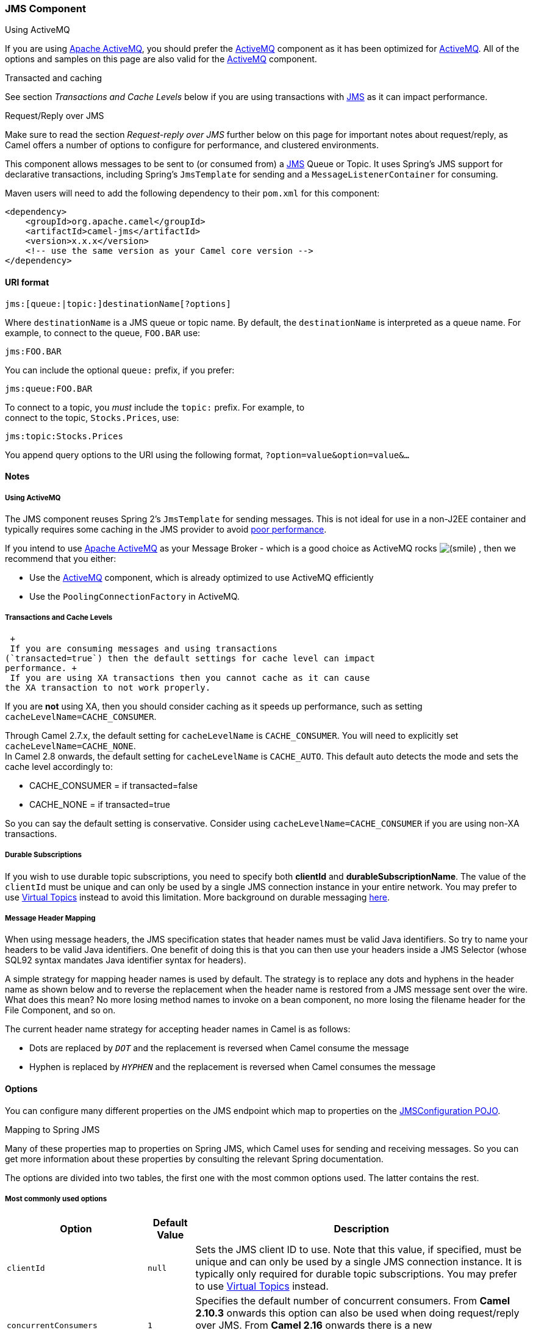 [[JMS-JMSComponent]]
JMS Component
~~~~~~~~~~~~~

Using ActiveMQ

If you are using http://activemq.apache.org/[Apache ActiveMQ], you
should prefer the link:activemq.html[ActiveMQ] component as it has been
optimized for link:activemq.html[ActiveMQ]. All of the options and
samples on this page are also valid for the link:activemq.html[ActiveMQ]
component.

Transacted and caching

See section _Transactions and Cache Levels_ below if you are using
transactions with link:jms.html[JMS] as it can impact performance.

Request/Reply over JMS

Make sure to read the section _Request-reply over JMS_ further below on
this page for important notes about request/reply, as Camel offers a
number of options to configure for performance, and clustered
environments.

This component allows messages to be sent to (or consumed from) a
http://java.sun.com/products/jms/[JMS] Queue or Topic. It uses Spring's
JMS support for declarative transactions, including Spring's
`JmsTemplate` for sending and a `MessageListenerContainer` for
consuming.

Maven users will need to add the following dependency to their `pom.xml`
for this component:

[source,xml]
------------------------------------------------------------
<dependency>
    <groupId>org.apache.camel</groupId>
    <artifactId>camel-jms</artifactId>
    <version>x.x.x</version>
    <!-- use the same version as your Camel core version -->
</dependency>
------------------------------------------------------------

[[JMS-URIformat]]
URI format
^^^^^^^^^^

--------------------------------------------
jms:[queue:|topic:]destinationName[?options]
--------------------------------------------

Where `destinationName` is a JMS queue or topic name. By default, the
`destinationName` is interpreted as a queue name. For example, to
connect to the queue, `FOO.BAR` use:

-----------
jms:FOO.BAR
-----------

You can include the optional `queue:` prefix, if you prefer:

-----------------
jms:queue:FOO.BAR
-----------------

To connect to a topic, you _must_ include the `topic:` prefix. For
example, to +
 connect to the topic, `Stocks.Prices`, use:

-----------------------
jms:topic:Stocks.Prices
-----------------------

You append query options to the URI using the following format,
`?option=value&option=value&...`

[[JMS-Notes]]
Notes
^^^^^

[[JMS-UsingActiveMQ]]
Using ActiveMQ
++++++++++++++

The JMS component reuses Spring 2's `JmsTemplate` for sending messages.
This is not ideal for use in a non-J2EE container and typically requires
some caching in the JMS provider to avoid
http://activemq.apache.org/jmstemplate-gotchas.html[poor performance].

If you intend to use http://activemq.apache.org/[Apache ActiveMQ] as
your Message Broker - which is a good choice as ActiveMQ rocks
image:https://cwiki.apache.org/confluence/s/en_GB/5982/f2b47fb3d636c8bc9fd0b11c0ec6d0ae18646be7.1/_/images/icons/emoticons/smile.png[(smile)]
, then we recommend that you either:

* Use the link:activemq.html[ActiveMQ] component, which is already
optimized to use ActiveMQ efficiently
* Use the `PoolingConnectionFactory` in ActiveMQ.

[[JMS-TransactionsandCacheLevels]]
Transactions and Cache Levels
+++++++++++++++++++++++++++++

 +
 If you are consuming messages and using transactions
(`transacted=true`) then the default settings for cache level can impact
performance. +
 If you are using XA transactions then you cannot cache as it can cause
the XA transaction to not work properly.

If you are *not* using XA, then you should consider caching as it speeds
up performance, such as setting `cacheLevelName=CACHE_CONSUMER`.

Through Camel 2.7.x, the default setting for `cacheLevelName` is
`CACHE_CONSUMER`. You will need to explicitly set
`cacheLevelName=CACHE_NONE`. +
 In Camel 2.8 onwards, the default setting for `cacheLevelName` is
`CACHE_AUTO`. This default auto detects the mode and sets the cache
level accordingly to:

* CACHE_CONSUMER = if transacted=false
* CACHE_NONE = if transacted=true

So you can say the default setting is conservative. Consider using
`cacheLevelName=CACHE_CONSUMER` if you are using non-XA transactions.

[[JMS-DurableSubscriptions]]
Durable Subscriptions
+++++++++++++++++++++

If you wish to use durable topic subscriptions, you need to specify both
*clientId* and **durableSubscriptionName**. The value of the `clientId`
must be unique and can only be used by a single JMS connection instance
in your entire network. You may prefer to use
http://activemq.apache.org/virtual-destinations.html[Virtual Topics]
instead to avoid this limitation. More background on durable messaging
http://activemq.apache.org/how-do-durable-queues-and-topics-work.html[here].

[[JMS-MessageHeaderMapping]]
Message Header Mapping
++++++++++++++++++++++

When using message headers, the JMS specification states that header
names must be valid Java identifiers. So try to name your headers to be
valid Java identifiers. One benefit of doing this is that you can then
use your headers inside a JMS Selector (whose SQL92 syntax mandates Java
identifier syntax for headers).

A simple strategy for mapping header names is used by default. The
strategy is to replace any dots and hyphens in the header name as shown
below and to reverse the replacement when the header name is restored
from a JMS message sent over the wire. What does this mean? No more
losing method names to invoke on a bean component, no more losing the
filename header for the File Component, and so on.

The current header name strategy for accepting header names in Camel is
as follows:

* Dots are replaced by `_DOT_` and the replacement is reversed when
Camel consume the message
* Hyphen is replaced by `_HYPHEN_` and the replacement is reversed when
Camel consumes the message

[[JMS-Options]]
Options
^^^^^^^

You can configure many different properties on the JMS endpoint which
map to properties on the
http://camel.apache.org/maven/current/camel-jms/apidocs/org/apache/camel/component/jms/JmsConfiguration.html[JMSConfiguration
POJO].

Mapping to Spring JMS

Many of these properties map to properties on Spring JMS, which Camel
uses for sending and receiving messages. So you can get more information
about these properties by consulting the relevant Spring documentation.

The options are divided into two tables, the first one with the most
common options used. The latter contains the rest.

[[JMS-Mostcommonlyusedoptions]]
Most commonly used options
++++++++++++++++++++++++++

[width="100%",cols="10%,10%,80%",options="header",]
|=======================================================================
|Option |Default Value |Description
|`clientId` |`null` |Sets the JMS client ID to use. Note that this
value, if specified, must be unique and can only be used by a single JMS
connection instance. It is typically only required for durable topic
subscriptions. You may prefer to use
http://activemq.apache.org/virtual-destinations.html[Virtual Topics]
instead.

|`concurrentConsumers` |`1` |Specifies the default number of concurrent
consumers. From *Camel 2.10.3* onwards this option can also be used when
doing request/reply over JMS. From *Camel 2.16* onwards there is a new
replyToConcurrentConsumers. See also the `maxMessagesPerTask` option to
control dynamic scaling up/down of threads.

|`replyToConcurrentConsumers` |1 |*Camel 2.16:* Specifies the default
number of concurrent consumers when doing request/reply over JMS.

|`disableReplyTo` |`false` |If `true`, a producer will behave like a
InOnly exchange with the exception that `JMSReplyTo` header is sent out
and not be suppressed like in the case of `InOnly`. Like `InOnly` the
producer will not wait for a reply. A consumer with this flag will
behave like `InOnly`. This feature can be used to bridge `InOut`
requests to another queue so that a route on the other queue will send
it´s response directly back to the original `JMSReplyTo`.

|`durableSubscriptionName` |`null` |The durable subscriber name for
specifying durable topic subscriptions. The `clientId` option *must* be
configured as well.

|`maxConcurrentConsumers` |`1` |Specifies the maximum number of
concurrent consumers. From *Camel 2.10.3* onwards this option can also
be used when doing request/reply over JMS. From **Camel 2.16** onwards
there is a new replyToMaxConcurrentConsumers. See also the
`maxMessagesPerTask` option to control dynamic scaling up/down of
threads. The `maxMessagesPerTask` option MUST be set to an integer
greater than 0 for threads to scale down. Otherwise, the number of
threads will stay at maxConcurrentConsumers until shutdown.

|`replyToMaxConcurrentConsumers` |1 |*Camel 2.16:* Specifies the maximum
number of concurrent consumers when doing request/reply over JMS. See
also the `maxMessagesPerTask` option to control dynamic scaling up/down
of threads.

|`maxMessagesPerTask` |`-1` |The number of messages per task. -1 is
unlimited. If you use a range for concurrent consumers (eg min < max),
then this option can be used to set a value to eg `100` to control how
fast the consumers will shrink when less work is required.

|`preserveMessageQos` |`false` |Set to `true`, if you want to send
message using the QoS settings specified on the message, instead of the
QoS settings on the JMS endpoint. The following three headers are
considered `JMSPriority`, `JMSDeliveryMode`, and `JMSExpiration`. You
can provide all or only some of them. If not provided, Camel will fall
back to use the values from the endpoint instead. So, when using this
option, the headers override the values from the endpoint. The
`explicitQosEnabled` option, by contrast, will only use options set on
the endpoint, and not values from the message header.

|`replyTo` |`null` |Provides an explicit ReplyTo destination, which
overrides any incoming value of `Message.getJMSReplyTo()`. If you do
link:request-reply.html[Request Reply] over JMS then *make sure* to read
the section _Request-reply over JMS_ further below for more details, and
the `replyToType` option as well.

|`replyToOverride` |`null` |*Camel 2.15:* Provides an explicit ReplyTo
destination in the JMS message, which overrides the setting of replyTo.
It is useful if you want to forward the message to a remote Queue and
receive the reply message from the ReplyTo destination.

|`replyToType` |`null` |*Camel 2.9:* Allows for explicitly specifying
which kind of strategy to use for replyTo queues when doing
request/reply over JMS. Possible values are: `Temporary`, `Shared`, or
`Exclusive`. By default Camel will use temporary queues. However if
`replyTo` has been configured, then `Shared` is used by default. This
option allows you to use exclusive queues instead of shared ones. See
further below for more details, and especially the notes about the
implications if running in a clustered environment, and the fact that
`Shared` reply queues has lower performance than its alternatives
`Temporary` and `Exclusive`.

|`requestTimeout` |`20000` |*Producer only:* The timeout for waiting for
a reply when using the InOut link:exchange-pattern.html[Exchange
Pattern] (in milliseconds). The default is 20 seconds. From *Camel
2.13/2.12.3* onwards you can include the header
`"CamelJmsRequestTimeout"` to override this endpoint configured timeout
value, and thus have per message individual timeout values. See below in
section _About time to live_ for more details. See also the
_requestTimeoutCheckerInterval_ option.

|`selector` |`null` |Sets the JMS Selector, which is an SQL 92 predicate
that is used to filter messages within the broker. You may have to
encode special characters such as = as %3D **Before Camel 2.3.0**, we
don't support this option in CamelConsumerTemplate

|`timeToLive` |`null` |When sending messages, specifies the time-to-live
of the message (in milliseconds). See below in section _About time to
live_ for more details.

|`transacted` |`false` |Specifies whether to use transacted mode for
sending/receiving messages using the InOnly
link:exchange-pattern.html[Exchange Pattern].

|`testConnectionOnStartup` |`false` |*Camel 2.1:* Specifies whether to
test the connection on startup. This ensures that when Camel starts that
all the JMS consumers have a valid connection to the JMS broker. If a
connection cannot be granted then Camel throws an exception on startup.
This ensures that Camel is not started with failed connections. From
*Camel 2.8* onwards also the JMS producers is tested as well.
|=======================================================================

[[JMS-Alltheotheroptions]]
All the other options
+++++++++++++++++++++

 

[width="100%",cols="10%,10%,80%",options="header",]
|=======================================================================
|Option |Default Value |Description
|`acceptMessagesWhileStopping` |`false` |Specifies whether the consumer
accept messages while it is stopping. You may consider enabling this
option, if you start and stop link:jms.html[JMS] routes at runtime,
while there are still messages enqued on the queue. If this option is
`false`, and you stop the link:jms.html[JMS] route, then messages may be
rejected, and the JMS broker would have to attempt redeliveries, which
yet again may be rejected, and eventually the message may be moved at a
dead letter queue on the JMS broker. To avoid this its recommended to
enable this option.

|`acknowledgementModeName` |`AUTO_ACKNOWLEDGE` |The JMS acknowledgement
name, which is one of: `SESSION_TRANSACTED`, `CLIENT_ACKNOWLEDGE`,
`AUTO_ACKNOWLEDGE`, `DUPS_OK_ACKNOWLEDGE`

|`acknowledgementMode` |`-1` |The JMS acknowledgement mode defined as an
Integer. Allows you to set vendor-specific extensions to the
acknowledgment mode. For the regular modes, it is preferable to use the
`acknowledgementModeName` instead.

|`allowNullBody` |`true` |*Camel 2.9.3/2.10.1:* Whether to allow sending
messages with no body. If this option is `false` and the message body is
null, then an `JMSException` is thrown.

|`alwaysCopyMessage` |`false` |If `true`, Camel will always make a JMS
message copy of the message when it is passed to the producer for
sending. Copying the message is needed in some situations, such as when
a `replyToDestinationSelectorName` is set (incidentally, Camel will set
the `alwaysCopyMessage` option to `true`, if a
`replyToDestinationSelectorName` is set)

|`asyncConsumer` |`false` |*Camel 2.9:* Whether the `JmsConsumer`
processes the link:exchange.html[Exchange]
link:asynchronous-routing-engine.html[asynchronously]. If enabled then
the `JmsConsumer` may pickup the next message from the JMS queue, while
the previous message is being processed asynchronously (by the
link:asynchronous-routing-engine.html[Asynchronous Routing Engine]).
This means that messages may be processed not 100% strictly in order. If
disabled (as default) then the link:exchange.html[Exchange] is fully
processed before the `JmsConsumer` will pickup the next message from the
JMS queue. Note if `transacted` has been enabled, then
`asyncConsumer=true` does not run asynchronously, as transactions must
be executed synchronously (Camel 3.0 may support async transactions).

|`asyncStartListener` |`false` |*Camel 2.10:* Whether to startup the
`JmsConsumer` message listener asynchronously, when starting a route.
For example if a `JmsConsumer` cannot get a connection to a remote JMS
broker, then it may block while retrying and/or failover. This will
cause Camel to block while starting routes. By setting this option to
`true`, you will let routes startup, while the `JmsConsumer` connects to
the JMS broker using a dedicated thread in asynchronous mode. If this
option is used, then beware that if the connection could not be
established, then an exception is logged at `WARN` level, and the
consumer will not be able to receive messages; You can then restart the
route to retry.

|`asyncStopListener` |`false` |*Camel 2.10:* Whether to stop the
`JmsConsumer` message listener asynchronously, when stopping a route.

|`autoStartup` |`true` |Specifies whether the consumer container should
auto-startup.

|`cacheLevelName` |CACHE_AUTO (Camel >= 2.8.0) +
 CACHE_CONSUMER (Camel <= 2.7.1) |Sets the cache level by name for the
underlying JMS resources. Possible values are: `CACHE_AUTO`,
`CACHE_CONNECTION`, `CACHE_CONSUMER`, `CACHE_NONE`, and `CACHE_SESSION`.
The default setting for *Camel 2.8* and newer is `CACHE_AUTO`. For
*Camel 2.7.1* and older the default is `CACHE_CONSUMER`. See the
http://static.springframework.org/spring/docs/2.5.x/api/org/springframework/jms/listener/DefaultMessageListenerContainer.html[Spring
documentation] and link:jms.html[Transactions Cache Levels] for more
information.

|`cacheLevel` |  |Sets the cache level by ID for the underlying JMS
resources. See `cacheLevelName` option for more details.

|`consumerType` |`Default` |The consumer type to use, which can be one
of: `Simple`, `Default`, or `Custom`. The consumer type determines which
Spring JMS listener to use. `Default` will use
`org.springframework.jms.listener.DefaultMessageListenerContainer`,
`Simple` will use
`org.springframework.jms.listener.SimpleMessageListenerContainer`. When
`Custom` is specified, the `MessageListenerContainerFactory` defined by
the `messageListenerContainerFactoryRef` option will determine what
`org.springframework.jms.listener.AbstractMessageListenerContainer` to
use (**new option in Camel 2.10.2 onwards**). This option was temporary
removed in Camel 2.7 and 2.8. But has been added back from Camel 2.9
onwards.

|`connectionFactory` |`null` |The default JMS connection factory to use
for the `listenerConnectionFactory` and `templateConnectionFactory`, if
neither is specified.

|`defaultTaskExecutorType` |(see description) |*Camel 2.10.4:* Specifies
what default TaskExecutor type to use in the
DefaultMessageListenerContainer, for both consumer endpoints and the
ReplyTo consumer of producer endpoints. Possible values: `SimpleAsync`
(uses Spring's
http://static.springsource.org/spring/docs/current/javadoc-api/org/springframework/core/task/SimpleAsyncTaskExecutor.html[SimpleAsyncTaskExecutor])
or `ThreadPool` (uses Spring's
http://static.springsource.org/spring/docs/current/javadoc-api/org/springframework/scheduling/concurrent/ThreadPoolTaskExecutor.html[ThreadPoolTaskExecutor]
with optimal values - cached threadpool-like). If not set, it defaults
to the previous behaviour, which uses a cached thread pool for consumer
endpoints and SimpleAsync for reply consumers. The use of `ThreadPool`
is recommended to reduce "thread trash" in elastic configurations with
dynamically increasing and decreasing concurrent consumers.

|`deliveryMode` |null |*Camel 2.12.2/2.13:* Specifies the delivery mode
to be used. Possibles values are those defined by
`javax.jms.DeliveryMode`.

|`deliveryPersistent` |`true` |Specifies whether persistent delivery is
used by default.

|`destination` |`null` |Specifies the JMS Destination object to use on
this endpoint.

|`destinationName` |`null` |Specifies the JMS destination name to use on
this endpoint.

|`destinationResolver` |`null` |A pluggable
`org.springframework.jms.support.destination.DestinationResolver` that
allows you to use your own resolver (for example, to lookup the real
destination in a JNDI registry).

|`disableTimeToLive` |`false` |*Camel 2.8:* Use this option to force
disabling time to live. For example when you do request/reply over JMS,
then Camel will by default use the `requestTimeout` value as time to
live on the message being sent. The problem is that the sender and
receiver systems have to have their clocks synchronized, so they are in
sync. This is not always so easy to archive. So you can use
`disableTimeToLive=true` to *not* set a time to live value on the sent
message. Then the message will not expire on the receiver system. See
below in section _About time to live_ for more details.

|`eagerLoadingOfProperties` |`false` |Enables eager loading of JMS
properties as soon as a message is received, which is generally
inefficient, because the JMS properties might not be required. But this
feature can sometimes catch early any issues with the underlying JMS
provider and the use of JMS properties. This feature can also be used
for testing purposes, to ensure JMS properties can be understood and
handled correctly.

|`exceptionListener` |`null` |Specifies the JMS Exception Listener that
is to be notified of any underlying JMS exceptions.

|`errorHandler` |`null` |*Camel 2.8.2, 2.9:* Specifies a
`org.springframework.util.ErrorHandler` to be invoked in case of any
uncaught exceptions thrown while processing a `Message`. By default
these exceptions will be logged at the WARN level, if no `errorHandler`
has been configured. From *Camel 2.9.1:* onwards you can configure
logging level and whether stack traces should be logged using the below
two options. This makes it much easier to configure, than having to code
a custom `errorHandler`.

|`errorHandlerLoggingLevel` |`WARN` |*Camel 2.9.1:* Allows to configure
the default `errorHandler` logging level for logging uncaught
exceptions.

|`errorHandlerLogStackTrace` |`true` |*Camel 2.9.1:* Allows to control
whether stacktraces should be logged or not, by the default
`errorHandler`.

|`explicitQosEnabled` |`false` |Set if the `deliveryMode`, `priority` or
`timeToLive` qualities of service should be used when sending messages.
This option is based on Spring's `JmsTemplate`. The `deliveryMode`,
`priority` and `timeToLive` options are applied to the current endpoint.
This contrasts with the `preserveMessageQos` option, which operates at
message granularity, reading QoS properties exclusively from the Camel
In message headers.

|`exposeListenerSession` |`true` |Specifies whether the listener session
should be exposed when consuming messages.

|`forceSendOriginalMessage` |`false` |*Camel 2.7:* When using
`mapJmsMessage=false` Camel will create a new JMS message to send to a
new JMS destination if you touch the headers (get or set) during the
route. Set this option to `true` to force Camel to send the original JMS
message that was received.

|`idleTaskExecutionLimit` |`1` |Specifies the limit for idle executions
of a receive task, not having received any message within its execution.
If this limit is reached, the task will shut down and leave receiving to
other executing tasks (in the case of dynamic scheduling; see the
`maxConcurrentConsumers` setting). There is additional doc available
from
http://static.springsource.org/spring/docs/3.0.5.RELEASE/api/org/springframework/jms/listener/DefaultMessageListenerContainer.html#setIdleTaskExecutionLimit(int)[Spring].

|`idleConsumerLimit` |`1` |*Camel 2.8.2, 2.9:* Specify the limit for the
number of consumers that are allowed to be idle at any given time.

|`includeSentJMSMessageID` |`false` |*Camel 2.10.3:* Only applicable
when sending to JMS destination using InOnly (eg fire and forget).
Enabling this option will enrich the Camel link:exchange.html[Exchange]
with the actual JMSMessageID that was used by the JMS client when the
message was sent to the JMS destination.

|`includeAllJMSXProperties` |`false` |*Camel 2.11.2/2.12:* Whether to
include all JMSXxxx properties when mapping from JMS to Camel Message.
Setting this to `true` will include properties such as `JMSXAppID`, and
`JMSXUserID` etc. *Note:* If you are using a custom
`headerFilterStrategy` then this option does not apply.

|`jmsMessageType` |`null` |Allows you to force the use of a specific
`javax.jms.Message` implementation for sending JMS messages. Possible
values are: `Bytes`, `Map`, `Object`, `Stream`, `Text`. By default,
Camel would determine which JMS message type to use from the In body
type. This option allows you to specify it.

|`jmsKeyFormatStrategy` |`default` |Pluggable strategy for encoding and
decoding JMS keys so they can be compliant with the JMS specification.
Camel provides two implementations out of the box: `default` and
`passthrough`. The `default` strategy will safely marshal dots and
hyphens (`.` and `-`). The `passthrough` strategy leaves the key as is.
Can be used for JMS brokers which do not care whether JMS header keys
contain illegal characters. You can provide your own implementation of
the `org.apache.camel.component.jms.JmsKeyFormatStrategy` and refer to
it using the `#` notation.

|`jmsOperations` |`null` |Allows you to use your own implementation of
the `org.springframework.jms.core.JmsOperations` interface. Camel uses
`JmsTemplate` as default. Can be used for testing purpose, but not used
much as stated in the spring API docs.

|`lazyCreateTransactionManager` |`true` |If `true`, Camel will create a
`JmsTransactionManager`, if there is no `transactionManager` injected
when option `transacted=true`.

|`listenerConnectionFactory` |`null` |The JMS connection factory used
for consuming messages.

|`mapJmsMessage` |`true` |Specifies whether Camel should auto map the
received JMS message to an appropiate payload type, such as
`javax.jms.TextMessage` to a `String` etc. See section about how mapping
works below for more details.

|`maximumBrowseSize` |`-1` |Limits the number of messages fetched at
most, when browsing endpoints using link:browse.html[Browse] or JMX API.

|`messageConverter` |`null` |To use a custom Spring
`org.springframework.jms.support.converter.MessageConverter` so you can
be 100% in control how to map to/from a `javax.jms.Message`.

|`messageIdEnabled` |`true` |When sending, specifies whether message IDs
should be added.

|`messageListenerContainerFactoryRef` |`null` |*Camel 2.10.2:* Registry
ID of the `MessageListenerContainerFactory` used to determine what
`org.springframework.jms.listener.AbstractMessageListenerContainer` to
use to consume messages. Setting this will automatically set
`consumerType` to `Custom`.

|`messageTimestampEnabled` |`true` |Specifies whether timestamps should
be enabled by default on sending messages.

|`password` |`null` |The password for the connector factory.

|`priority` |`4` |Values greater than 1 specify the message priority
when sending (where 0 is the lowest priority and 9 is the highest). The
`explicitQosEnabled` option *must* also be enabled in order for this
option to have any effect.

|`pubSubNoLocal` |`false` |Specifies whether to inhibit the delivery of
messages published by its own connection.

|`receiveTimeout` |1000 |The timeout for receiving messages (in
milliseconds).

|`recoveryInterval` |`5000` |Specifies the interval between recovery
attempts, i.e. when a connection is being refreshed, in milliseconds.
The default is 5000 ms, that is, 5 seconds.

|`replyToSameDestinationAllowed` |`false` |*Camel 2.16:* **Consumer
only:**Whether a JMS consumer is allowed to send a reply message to the
same destination that the consumer is using to consume from. This
prevents an endless loop by consuming and sending back the same message
to itself.

|`replyToCacheLevelName` |CACHE_CONSUMER |*Camel 2.9.1:* Sets the cache
level by name for the reply consumer when doing request/reply over JMS.
This option only applies when using fixed reply queues (not temporary).
Camel will by default use: `CACHE_CONSUMER` for exclusive or shared w/
`replyToSelectorName`. And `CACHE_SESSION` for shared without
`replyToSelectorName`. Some JMS brokers such as IBM WebSphere may
require to set the `replyToCacheLevelName=CACHE_NONE` to work. *Note:*
If using temporary queues then `CACHE_NONE` is not allowed, and you must
use a higher value such as `CACHE_CONSUMER` or `CACHE_SESSION`.

|`replyToDestinationSelectorName` |`null` |Sets the JMS Selector using
the fixed name to be used so you can filter out your own replies from
the others when using a shared queue (that is, if you are not using a
temporary reply queue).

|`replyToDeliveryPersistent` |`true` |Specifies whether to use
persistent delivery by default for replies.

|`requestTimeoutCheckerInterval` |`1000` |*Camel 2.9.2:* Configures how
often Camel should check for timed out link:exchange.html[Exchange]s
when doing request/reply over JMS.By default Camel checks once per
second. But if you must react faster when a timeout occurs, then you can
lower this interval, to check more frequently. The timeout is determined
by the option __requestTimeout__.

|`subscriptionDurable` |`false` |*@deprecated:* Enabled by default, if
you specify a `durableSubscriptionName` and a `clientId`.

|`taskExecutor` |`null` |Allows you to specify a custom task executor
for consuming messages.

|`taskExecutorSpring2` |`null` |*Camel 2.6:* To use when using Spring
2.x with Camel. Allows you to specify a custom task executor for
consuming messages.

|`templateConnectionFactory` |`null` |The JMS connection factory used
for sending messages.

|`transactedInOut` |`false` |*@deprecated:* Specifies whether to use
transacted mode for sending messages using the InOut
link:exchange-pattern.html[Exchange Pattern]. Applies only to producer
endpoints. See section link:jms.html[Enabling Transacted Consumption]
for more details.

|`transactionManager` |`null` |The Spring transaction manager to use.

|`transactionName` |`"JmsConsumer [destinationName]"` |The name of the
transaction to use.

|`transactionTimeout` |`null` |The timeout value of the transaction (in
seconds), if using transacted mode.

|`transferException` |`false` |If enabled and you are using
link:request-reply.html[Request Reply] messaging (InOut) and an
link:exchange.html[Exchange] failed on the consumer side, then the
caused `Exception` will be send back in response as a
`javax.jms.ObjectMessage`. If the client is Camel, the returned
`Exception` is rethrown. This allows you to use Camel link:jms.html[JMS]
as a bridge in your routing - for example, using persistent queues to
enable robust routing. Notice that if you also have *transferExchange*
enabled, this option takes precedence. The caught exception is required
to be serializable. The original `Exception` on the consumer side can be
wrapped in an outer exception such as
`org.apache.camel.RuntimeCamelException` when returned to the producer.

|`transferFault` |`false` |*Camel 2.17:* If enabled and you are using
Request Reply messaging (InOut) and an Exchange failed with a SOAP fault
(not exception) on the consumer side, then the fault flag on
org.apache.camel.Message.isFault() will be send back in the response as
a JMS header with the key JmsConstants.JMS_TRANSFER_FAULT. If the client
is Camel, the returned fault flag will be set on the
org.apache.camel.Message.setFault(boolean). You may want to enable this
when using Camel components that support faults such as SOAP based such
as cxf or spring-ws.

|`transferExchange` |`false` |You can transfer the exchange over the
wire instead of just the body and headers. The following fields are
transferred: In body, Out body, Fault body, In headers, Out headers,
Fault headers, exchange properties, exchange exception. This requires
that the objects are serializable. Camel will exclude any
non-serializable objects and log it at `WARN` level. You *must* enable
this option on both the producer and consumer side, so Camel knows the
payloads is an Exchange and not a regular payload.

|`username` |`null` |The username for the connector factory.

|`useMessageIDAsCorrelationID` |`false` |Specifies whether
`JMSMessageID` should always be used as `JMSCorrelationID` for *InOut*
messages.

|`useVersion102` |`false` |*@deprecated (removed from Camel 2.5
onwards):* Specifies whether the old JMS API should be used.
|=======================================================================

[[JMS-MessageMappingbetweenJMSandCamel]]
Message Mapping between JMS and Camel
^^^^^^^^^^^^^^^^^^^^^^^^^^^^^^^^^^^^^

Camel automatically maps messages between `javax.jms.Message` and
`org.apache.camel.Message`.

When sending a JMS message, Camel converts the message body to the
following JMS message types:

[width="100%",cols="10%,10%,80%",options="header",]
|=======================================================================
|Body Type |JMS Message |Comment
|`String` |`javax.jms.TextMessage` | 

|`org.w3c.dom.Node` |`javax.jms.TextMessage` |The DOM will be converted
to `String`.

|`Map` |`javax.jms.MapMessage` | 

|`java.io.Serializable` |`javax.jms.ObjectMessage` | 

|`byte[]` |`javax.jms.BytesMessage` | 

|`java.io.File` |`javax.jms.BytesMessage` | 

|`java.io.Reader` |`javax.jms.BytesMessage` | 

|`java.io.InputStream` |`javax.jms.BytesMessage` | 

|`java.nio.ByteBuffer` |`javax.jms.BytesMessage` | 
|=======================================================================

When receiving a JMS message, Camel converts the JMS message to the
following body type:

[width="100%",cols="50%,50%",options="header",]
|=============================================
|JMS Message |Body Type
|`javax.jms.TextMessage` |`String`
|`javax.jms.BytesMessage` |`byte[]`
|`javax.jms.MapMessage` |`Map<String, Object>`
|`javax.jms.ObjectMessage` |`Object`
|=============================================

[[JMS-Disablingauto-mappingofJMSmessages]]
Disabling auto-mapping of JMS messages
++++++++++++++++++++++++++++++++++++++

You can use the `mapJmsMessage` option to disable the auto-mapping
above. If disabled, Camel will not try to map the received JMS message,
but instead uses it directly as the payload. This allows you to avoid
the overhead of mapping and let Camel just pass through the JMS message.
For instance, it even allows you to route `javax.jms.ObjectMessage` JMS
messages with classes you do *not* have on the classpath.

[[JMS-UsingacustomMessageConverter]]
Using a custom MessageConverter
+++++++++++++++++++++++++++++++

You can use the `messageConverter` option to do the mapping yourself in
a Spring `org.springframework.jms.support.converter.MessageConverter`
class.

For example, in the route below we use a custom message converter when
sending a message to the JMS order queue:

[source,java]
----------------------------------------------------------------------------------------
  from("file://inbox/order").to("jms:queue:order?messageConverter=#myMessageConverter");
----------------------------------------------------------------------------------------

You can also use a custom message converter when consuming from a JMS
destination.

[[JMS-Controllingthemappingstrategyselected]]
Controlling the mapping strategy selected
+++++++++++++++++++++++++++++++++++++++++

You can use the *jmsMessageType* option on the endpoint URL to force a
specific message type for all messages. +
 In the route below, we poll files from a folder and send them as
`javax.jms.TextMessage` as we have forced the JMS producer endpoint to
use text messages:

[source,java]
-----------------------------------------------------------------------
  from("file://inbox/order").to("jms:queue:order?jmsMessageType=Text");
-----------------------------------------------------------------------

You can also specify the message type to use for each messabe by setting
the header with the key `CamelJmsMessageType`. For example:

[source,java]
---------------------------------------------------------------------------------------------------------
  from("file://inbox/order").setHeader("CamelJmsMessageType", JmsMessageType.Text).to("jms:queue:order");
---------------------------------------------------------------------------------------------------------

The possible values are defined in the `enum` class,
`org.apache.camel.jms.JmsMessageType`.

[[JMS-Messageformatwhensending]]
Message format when sending
^^^^^^^^^^^^^^^^^^^^^^^^^^^

The exchange that is sent over the JMS wire must conform to the
http://java.sun.com/j2ee/1.4/docs/api/javax/jms/Message.html[JMS Message
spec].

For the `exchange.in.header` the following rules apply for the header
**keys**:

* Keys starting with `JMS` or `JMSX` are reserved.
* `exchange.in.headers` keys must be literals and all be valid Java
identifiers (do not use dots in the key name).
* Camel replaces dots & hyphens and the reverse when when consuming JMS
messages: +
 `.` is replaced by `_DOT_` and the reverse replacement when Camel
consumes the message. +
 `-` is replaced by `_HYPHEN_` and the reverse replacement when Camel
consumes the message.
* See also the option `jmsKeyFormatStrategy`, which allows use of your
own custom strategy for formatting keys.

For the `exchange.in.header`, the following rules apply for the header
**values**:

* The values must be primitives or their counter objects (such as
`Integer`, `Long`, `Character`). The types, `String`, `CharSequence`,
`Date`, `BigDecimal` and `BigInteger` are all converted to their
`toString()` representation. All other types are dropped.

Camel will log with category `org.apache.camel.component.jms.JmsBinding`
at *DEBUG* level if it drops a given header value. For example:

----------------------------------------------------------------------------------------------------------------------------------------------------------------
2008-07-09 06:43:04,046 [main           ] DEBUG JmsBinding
  - Ignoring non primitive header: order of class: org.apache.camel.component.jms.issues.DummyOrder with value: DummyOrder{orderId=333, itemId=4444, quantity=2}
----------------------------------------------------------------------------------------------------------------------------------------------------------------

[[JMS-Messageformatwhenreceiving]]
Message format when receiving
^^^^^^^^^^^^^^^^^^^^^^^^^^^^^

Camel adds the following properties to the `Exchange` when it receives a
message:

[width="100%",cols="10%,10%,80%",options="header",]
|=======================================================================
|Property |Type |Description
|`org.apache.camel.jms.replyDestination` |`javax.jms.Destination` |The
reply destination.
|=======================================================================

Camel adds the following JMS properties to the In message headers when
it receives a JMS message:

[width="100%",cols="10%,10%,80%",options="header",]
|=======================================================================
|Header |Type |Description
|`JMSCorrelationID` |`String` |The JMS correlation ID.

|`JMSDeliveryMode` |`int` |The JMS delivery mode.

|`JMSDestination` |`javax.jms.Destination` |The JMS destination.

|`JMSExpiration` |`long` |The JMS expiration.

|`JMSMessageID` |`String` |The JMS unique message ID.

|`JMSPriority` |`int` |The JMS priority (with 0 as the lowest priority
and 9 as the highest).

|`JMSRedelivered` |`boolean` |Is the JMS message redelivered.

|`JMSReplyTo` |`javax.jms.Destination` |The JMS reply-to destination.

|`JMSTimestamp` |`long` |The JMS timestamp.

|`JMSType` |`String` |The JMS type.

|`JMSXGroupID` |`String` |The JMS group ID.
|=======================================================================

As all the above information is standard JMS you can check the
http://java.sun.com/javaee/5/docs/api/javax/jms/Message.html[JMS
documentation] for further details.

[[JMS-AboutusingCameltosendandreceivemessagesandJMSReplyTo]]
About using Camel to send and receive messages and JMSReplyTo
^^^^^^^^^^^^^^^^^^^^^^^^^^^^^^^^^^^^^^^^^^^^^^^^^^^^^^^^^^^^^

The JMS component is complex and you have to pay close attention to how
it works in some cases. So this is a short summary of some of the
areas/pitfalls to look for.

When Camel sends a message using its `JMSProducer`, it checks the
following conditions:

* The message exchange pattern,
* Whether a `JMSReplyTo` was set in the endpoint or in the message
headers,
* Whether any of the following options have been set on the JMS
endpoint: `disableReplyTo`, `preserveMessageQos`, `explicitQosEnabled`.

All this can be a tad complex to understand and configure to support
your use case.

[[JMS-JmsProducer]]
JmsProducer
+++++++++++

The `JmsProducer` behaves as follows, depending on configuration:

[width="100%",cols="10%,10%,80%",options="header",]
|=======================================================================
|Exchange Pattern |Other options |Description
|_InOut_ |- |Camel will expect a reply, set a temporary `JMSReplyTo`,
and after sending the message, it will start to listen for the reply
message on the temporary queue.

|_InOut_ |`JMSReplyTo` is set |Camel will expect a reply and, after
sending the message, it will start to listen for the reply message on
the specified `JMSReplyTo` queue.

|_InOnly_ |- |Camel will send the message and *not* expect a reply.

|_InOnly_ |`JMSReplyTo` is set |By default, Camel discards the
`JMSReplyTo` destination and clears the `JMSReplyTo` header before
sending the message. Camel then sends the message and does *not* expect
a reply. Camel logs this in the log at `WARN` level (changed to `DEBUG`
level from *Camel 2.6* onwards. You can use `preserveMessageQuo=true` to
instruct Camel to keep the `JMSReplyTo`. In all situations the
`JmsProducer` does *not* expect any reply and thus continue after
sending the message.
|=======================================================================

[[JMS-JmsConsumer]]
JmsConsumer
+++++++++++

The `JmsConsumer` behaves as follows, depending on configuration:

[width="100%",cols="10%,10%,80%",options="header",]
|=======================================================================
|Exchange Pattern |Other options |Description
|_InOut_ |- |Camel will send the reply back to the `JMSReplyTo` queue.

|_InOnly_ |- |Camel will not send a reply back, as the pattern is
__InOnly__.

|- |`disableReplyTo=true` |This option suppresses replies.
|=======================================================================

So pay attention to the message exchange pattern set on your exchanges.

If you send a message to a JMS destination in the middle of your route
you can specify the exchange pattern to use, see more at
link:request-reply.html[Request Reply]. +
 This is useful if you want to send an `InOnly` message to a JMS topic:

[source,java]
------------------------------------------------------
from("activemq:queue:in")
   .to("bean:validateOrder")
   .to(ExchangePattern.InOnly, "activemq:topic:order")
   .to("bean:handleOrder");
------------------------------------------------------

[[JMS-Reuseendpointandsendtodifferentdestinationscomputedatruntime]]
Reuse endpoint and send to different destinations computed at runtime
^^^^^^^^^^^^^^^^^^^^^^^^^^^^^^^^^^^^^^^^^^^^^^^^^^^^^^^^^^^^^^^^^^^^^

If you need to send messages to a lot of different JMS destinations, it
makes sense to reuse a JMS endpoint and specify the real destination in
a message header. This allows Camel to reuse the same endpoint, but send
to different destinations. This greatly reduces the number of endpoints
created and economizes on memory and thread resources.

You can specify the destination in the following headers:

[width="100%",cols="10%,10%,80%",options="header",]
|=====================================================================
|Header |Type |Description
|`CamelJmsDestination` |`javax.jms.Destination` |A destination object.
|`CamelJmsDestinationName` |`String` |The destination name.
|=====================================================================

For example, the following route shows how you can compute a destination
at run time and use it to override the destination appearing in the JMS
URL:

[source,java]
--------------------------------
from("file://inbox")
  .to("bean:computeDestination")
  .to("activemq:queue:dummy");
--------------------------------

The queue name, `dummy`, is just a placeholder. It must be provided as
part of the JMS endpoint URL, but it will be ignored in this example.

In the `computeDestination` bean, specify the real destination by
setting the `CamelJmsDestinationName` header as follows:

[source,java]
-------------------------------------------------------------------------
public void setJmsHeader(Exchange exchange) {
   String id = ....
   exchange.getIn().setHeader("CamelJmsDestinationName", "order:" + id");
}
-------------------------------------------------------------------------

Then Camel will read this header and use it as the destination instead
of the one configured on the endpoint. So, in this example Camel sends
the message to `activemq:queue:order:2`, assuming the `id` value was 2.

If both the `CamelJmsDestination` and the `CamelJmsDestinationName`
headers are set, `CamelJmsDestination` takes priority. Keep in mind that
the JMS producer removes both `CamelJmsDestination` and
`CamelJmsDestinationName` headers from the exchange and do not propagate
them to the created JMS message in order to avoid the accidental loops
in the routes (in scenarios when the message will be forwarded to the
another JMS endpoint).

[[JMS-ConfiguringdifferentJMSproviders]]
Configuring different JMS providers
^^^^^^^^^^^^^^^^^^^^^^^^^^^^^^^^^^^

You can configure your JMS provider in link:spring.html[Spring] XML as
follows:

Basically, you can configure as many JMS component instances as you wish
and give them *a unique name using the* `id` **attribute**. The
preceding example configures an `activemq` component. You could do the
same to configure MQSeries, TibCo, BEA, Sonic and so on.

Once you have a named JMS component, you can then refer to endpoints
within that component using URIs. For example for the component name,
`activemq`, you can then refer to destinations using the URI format,
`activemq:[queue:|topic:]destinationName`. You can use the same approach
for all other JMS providers.

This works by the SpringCamelContext lazily fetching components from the
spring context for the scheme name you use for
link:endpoint.html[Endpoint] link:uris.html[URIs] and having the
link:component.html[Component] resolve the endpoint URIs.

[[JMS-UsingJNDItofindtheConnectionFactory]]
Using JNDI to find the ConnectionFactory
++++++++++++++++++++++++++++++++++++++++

If you are using a J2EE container, you might need to look up JNDI to
find the JMS `ConnectionFactory` rather than use the usual `<bean>`
mechanism in Spring. You can do this using Spring's factory bean or the
new Spring XML namespace. For example:

[source,xml]
-----------------------------------------------------------------------------
<bean id="weblogic" class="org.apache.camel.component.jms.JmsComponent">
  <property name="connectionFactory" ref="myConnectionFactory"/>
</bean>

<jee:jndi-lookup id="myConnectionFactory" jndi-name="jms/connectionFactory"/>
-----------------------------------------------------------------------------

See
http://static.springsource.org/spring/docs/3.0.x/spring-framework-reference/html/xsd-config.html#xsd-config-body-schemas-jee[The
jee schema] in the Spring reference documentation for more details about
JNDI lookup.

[[JMS-ConcurrentConsuming]]
Concurrent Consuming
^^^^^^^^^^^^^^^^^^^^

A common requirement with JMS is to consume messages concurrently in
multiple threads in order to make an application more responsive. You
can set the `concurrentConsumers` option to specify the number of
threads servicing the JMS endpoint, as follows:

[source,java]
---------------------------------------------
from("jms:SomeQueue?concurrentConsumers=20").
  bean(MyClass.class);
---------------------------------------------

You can configure this option in one of the following ways:

* On the `JmsComponent`,
* On the endpoint URI or,
* By invoking `setConcurrentConsumers()` directly on the `JmsEndpoint`.

[[JMS-ConcurrentConsumingwithasyncconsumer]]
Concurrent Consuming with async consumer
++++++++++++++++++++++++++++++++++++++++

Notice that each concurrent consumer will only pickup the next available
message from the JMS broker, when the current message has been fully
processed. You can set the option `asyncConsumer=true` to let the
consumer pickup the next message from the JMS queue, while the previous
message is being processed asynchronously (by the
link:asynchronous-routing-engine.html[Asynchronous Routing Engine]). See
more details in the table on top of the page about the `asyncConsumer`
option.

[source,java]
----------------------------------------------------------------
from("jms:SomeQueue?concurrentConsumers=20&asyncConsumer=true").
  bean(MyClass.class);
----------------------------------------------------------------

[[JMS-Request-replyoverJMS]]
Request-reply over JMS
^^^^^^^^^^^^^^^^^^^^^^

Camel supports link:request-reply.html[Request Reply] over JMS. In
essence the MEP of the Exchange should be `InOut` when you send a
message to a JMS queue.

Camel offers a number of options to configure request/reply over JMS
that influence performance and clustered environments. The table below
summaries the options.

[width="100%",cols="10%,10%,10%,70%",options="header",]
|=======================================================================
|Option |Performance |Cluster |Description
|`Temporary` |Fast |Yes |A temporary queue is used as reply queue, and
automatic created by Camel. To use this do *not* specify a replyTo queue
name. And you can optionally configure `replyToType=Temporary` to make
it stand out that temporary queues are in use.

|`Shared` |Slow |Yes |A shared persistent queue is used as reply queue.
The queue must be created beforehand, although some brokers can create
them on the fly such as Apache ActiveMQ. To use this you must specify
the replyTo queue name. And you can optionally configure
`replyToType=Shared` to make it stand out that shared queues are in use.
A shared queue can be used in a clustered environment with multiple
nodes running this Camel application at the same time. All using the
same shared reply queue. This is possible because JMS Message selectors
are used to correlate expected reply messages; this impacts performance
though. JMS Message selectors is slower, and therefore not as fast as
`Temporary` or `Exclusive` queues. See further below how to tweak this
for better performance.

|`Exclusive` |Fast |No (*Yes) |An exclusive persistent queue is used as
reply queue. The queue must be created beforehand, although some brokers
can create them on the fly such as Apache ActiveMQ. To use this you must
specify the replyTo queue name. And you *must* configure
`replyToType=Exclusive` to instruct Camel to use exclusive queues, as
`Shared` is used by default, if a `replyTo` queue name was configured.
When using exclusive reply queues, then JMS Message selectors are *not*
in use, and therefore other applications must not use this queue as
well. An exclusive queue *cannot* be used in a clustered environment
with multiple nodes running this Camel application at the same time; as
we do not have control if the reply queue comes back to the same node
that sent the request message; that is why shared queues use JMS Message
selectors to make sure of this. *Though* if you configure each Exclusive
reply queue with an unique name per node, then you can run this in a
clustered environment. As then the reply message will be sent back to
that queue for the given node, that awaits the reply message.

|`concurrentConsumers` |Fast |Yes |*Camel 2.10.3:* Allows to process
reply messages concurrently using concurrent message listeners in use.
You can specify a range using the `concurrentConsumers` and
`maxConcurrentConsumers` options. *Notice:* That using `Shared` reply
queues may not work as well with concurrent listeners, so use this
option with care.

|`maxConcurrentConsumers` |Fast |Yes |*Camel 2.10.3:* Allows to process
reply messages concurrently using concurrent message listeners in use.
You can specify a range using the `concurrentConsumers` and
`maxConcurrentConsumers` options. *Notice:* That using `Shared` reply
queues may not work as well with concurrent listeners, so use this
option with care.
|=======================================================================

The `JmsProducer` detects the `InOut` and provides a `JMSReplyTo` header
with the reply destination to be used. By default Camel uses a temporary
queue, but you can use the `replyTo` option on the endpoint to specify a
fixed reply queue (see more below about fixed reply queue).

Camel will automatic setup a consumer which listen on the reply queue,
so you should *not* do anything. +
 This consumer is a Spring `DefaultMessageListenerContainer` which
listen for replies. However it's fixed to 1 concurrent consumer. +
 That means replies will be processed in sequence as there are only 1
thread to process the replies. If you want to process replies faster,
then we need to use concurrency. But *not* using the
`concurrentConsumer` option. We should use the `threads` from the Camel
DSL instead, as shown in the route below:

Instead of using threads, then use concurrentConsumers option if using
Camel 2.10.3 or better. See further below.

[source,java]
---------------------------------
from(xxx)
.inOut().to("activemq:queue:foo")
.threads(5)
.to(yyy)
.to(zzz);
---------------------------------

In this route we instruct Camel to route replies
link:async.html[asynchronously] using a thread pool with 5 threads.

From *Camel 2.10.3* onwards you can now configure the listener to use
concurrent threads using the `concurrentConsumers` and
`maxConcurrentConsumers` options. This allows you to easier configure
this in Camel as shown below:

[source,java]
-------------------------------------------------------
from(xxx)
.inOut().to("activemq:queue:foo?concurrentConsumers=5")
.to(yyy)
.to(zzz);
-------------------------------------------------------

[[JMS-Request-replyoverJMSandusingasharedfixedreplyqueue]]
Request-reply over JMS and using a shared fixed reply queue
+++++++++++++++++++++++++++++++++++++++++++++++++++++++++++

If you use a fixed reply queue when doing
link:request-reply.html[Request Reply] over JMS as shown in the example
below, then pay attention.

[source,java]
---------------------------------------------
from(xxx)
.inOut().to("activemq:queue:foo?replyTo=bar")
.to(yyy)
---------------------------------------------

In this example the fixed reply queue named "bar" is used. By default
Camel assumes the queue is shared when using fixed reply queues, and
therefore it uses a `JMSSelector` to only pickup the expected reply
messages (eg based on the `JMSCorrelationID`). See next section for
exclusive fixed reply queues. That means its not as fast as temporary
queues. You can speedup how often Camel will pull for reply messages
using the `receiveTimeout` option. By default its 1000 millis. So to
make it faster you can set it to 250 millis to pull 4 times per second
as shown:

[source,java]
----------------------------------------------------------------
from(xxx)
.inOut().to("activemq:queue:foo?replyTo=bar&receiveTimeout=250")
.to(yyy)
----------------------------------------------------------------

Notice this will cause the Camel to send pull requests to the message
broker more frequent, and thus require more network traffic. +
 It is generally recommended to use temporary queues if possible.

[[JMS-Request-replyoverJMSandusinganexclusivefixedreplyqueue]]
Request-reply over JMS and using an exclusive fixed reply queue
+++++++++++++++++++++++++++++++++++++++++++++++++++++++++++++++

*Available as of Camel 2.9*

In the previous example, Camel would anticipate the fixed reply queue
named "bar" was shared, and thus it uses a `JMSSelector` to only consume
reply messages which it expects. However there is a drawback doing this
as JMS selectos is slower. Also the consumer on the reply queue is
slower to update with new JMS selector ids. In fact it only updates when
the `receiveTimeout` option times out, which by default is 1 second. So
in theory the reply messages could take up till about 1 sec to be
detected. On the other hand if the fixed reply queue is exclusive to the
Camel reply consumer, then we can avoid using the JMS selectors, and
thus be more performant. In fact as fast as using temporary queues. So
in *Camel 2.9* onwards we introduced the `ReplyToType` option which you
can configure to `Exclusive` +
 to tell Camel that the reply queue is exclusive as shown in the example
below:

[source,java]
-------------------------------------------------------------------
from(xxx)
.inOut().to("activemq:queue:foo?replyTo=bar&replyToType=Exclusive")
.to(yyy)
-------------------------------------------------------------------

Mind that the queue must be exclusive to each and every endpoint. So if
you have two routes, then they each need an unique reply queue as shown
in the next example:

[source,java]
-----------------------------------------------------------------------------
from(xxx)
.inOut().to("activemq:queue:foo?replyTo=bar&replyToType=Exclusive")
.to(yyy)

from(aaa)
.inOut().to("activemq:queue:order?replyTo=order.reply&replyToType=Exclusive")
.to(bbb)
-----------------------------------------------------------------------------

The same applies if you run in a clustered environment. Then each node
in the cluster must use an unique reply queue name. As otherwise each
node in the cluster may pickup messages which was intended as a reply on
another node. For clustered environments its recommended to use shared
reply queues instead.

[[JMS-Synchronizingclocksbetweensendersandreceivers]]
Synchronizing clocks between senders and receivers
^^^^^^^^^^^^^^^^^^^^^^^^^^^^^^^^^^^^^^^^^^^^^^^^^^

When doing messaging between systems, its desirable that the systems
have synchronized clocks. For example when sending a link:jms.html[JMS]
message, then you can set a time to live value on the message. Then the
receiver can inspect this value, and determine if the message is already
expired, and thus drop the message instead of consume and process it.
However this requires that both sender and receiver have synchronized
clocks. If you are using http://activemq.apache.org/[ActiveMQ] then you
can use the http://activemq.apache.org/timestampplugin.html[timestamp
plugin] to synchronize clocks.

[[JMS-Abouttimetolive]]
About time to live
^^^^^^^^^^^^^^^^^^

Read first above about synchronized clocks.

When you do request/reply (InOut) over link:jms.html[JMS] with Camel
then Camel uses a timeout on the sender side, which is default 20
seconds from the `requestTimeout` option. You can control this by
setting a higher/lower value. However the time to live value is still
set on the link:jms.html[JMS] message being send. So that requires the
clocks to be synchronized between the systems. If they are not, then you
may want to disable the time to live value being set. This is now
possible using the `disableTimeToLive` option from *Camel 2.8* onwards.
So if you set this option to `disableTimeToLive=true`, then Camel does
*not* set any time to live value when sending link:jms.html[JMS]
messages. *But* the request timeout is still active. So for example if
you do request/reply over link:jms.html[JMS] and have disabled time to
live, then Camel will still use a timeout by 20 seconds (the
`requestTimeout` option). That option can of course also be configured.
So the two options `requestTimeout` and `disableTimeToLive` gives you
fine grained control when doing request/reply.

From *Camel 2.13/2.12.3* onwards you can provide a header in the message
to override and use as the request timeout value instead of the endpoint
configured value. For example:

[source,java]
--------------------------------------------------------
   from("direct:someWhere")
     .to("jms:queue:foo?replyTo=bar&requestTimeout=30s")
     .to("bean:processReply");
--------------------------------------------------------

In the route above we have a endpoint configured `requestTimeout` of 30
seconds. So Camel will wait up till 30 seconds for that reply message to
come back on the bar queue. If no reply message is received then a
`org.apache.camel.ExchangeTimedOutException` is set on the
link:exchange.html[Exchange] and Camel continues routing the message,
which would then fail due the exception, and Camel's error handler
reacts.

If you want to use a per message timeout value, you can set the header
with key
`org.apache.camel.component.jms.JmsConstants#JMS_REQUEST_TIMEOUT` which
has constant value `"CamelJmsRequestTimeout"` with a timeout value as
long type.

For example we can use a bean to compute the timeout value per
individual message, such as calling the `"whatIsTheTimeout"` method on
the service bean as shown below:

[source,java]
----------------------------------------------------------------------------------------
   from("direct:someWhere")
     .setHeader("CamelJmsRequestTimeout", method(ServiceBean.class, "whatIsTheTimeout"))
     .to("jms:queue:foo?replyTo=bar&requestTimeout=30s")
     .to("bean:processReply");
----------------------------------------------------------------------------------------

When you do fire and forget (InOut) over link:jms.html[JMS] with Camel
then Camel by default does *not* set any time to live value on the
message. You can configure a value by using the `timeToLive` option. For
example to indicate a 5 sec., you set `timeToLive=5000`. The option
`disableTimeToLive` can be used to force disabling the time to live,
also for InOnly messaging. The `requestTimeout` option is not being used
for InOnly messaging.

[[JMS-EnablingTransactedConsumption]]
Enabling Transacted Consumption
^^^^^^^^^^^^^^^^^^^^^^^^^^^^^^^

A common requirement is to consume from a queue in a transaction and
then process the message using the Camel route. To do this, just ensure
that you set the following properties on the component/endpoint:

* `transacted` = true
* `transactionManager` = a _Transsaction Manager_ - typically the
`JmsTransactionManager`

See the link:transactional-client.html[Transactional Client] EIP pattern
for further details.

Transactions and [Request Reply] over JMS

When using link:request-reply.html[Request Reply] over JMS you cannot
use a single transaction; JMS will not send any messages until a commit
is performed, so the server side won't receive anything at all until the
transaction commits. Therefore to use link:request-reply.html[Request
Reply] you must commit a transaction after sending the request and then
use a separate transaction for receiving the response.

To address this issue the JMS component uses different properties to
specify transaction use for oneway messaging and request reply
messaging:

The `transacted` property applies *only* to the InOnly message
link:exchange-pattern.html[Exchange Pattern] (MEP).

The `transactedInOut` property applies to the
InOut(link:request-reply.html[Request Reply]) message
link:exchange-pattern.html[Exchange Pattern] (MEP).

If you want to use transactions for link:request-reply.html[Request
Reply](InOut MEP), you *must* set `transactedInOut=true`.

*Available as of Camel 2.10*

You can leverage the
http://static.springsource.org/spring/docs/3.0.x/javadoc-api/org/springframework/jms/listener/AbstractPollingMessageListenerContainer.html#setSessionTransacted(boolean)[DMLC
transacted session API] using the following properties on
component/endpoint:

* `transacted` = true
* `lazyCreateTransactionManager` = false

The benefit of doing so is that the cacheLevel setting will be honored
when using local transactions without a configured TransactionManager.
When a TransactionManager is configured, no caching happens at DMLC
level and its necessary to rely on a pooled connection factory. For more
details about this kind of setup see
http://tmielke.blogspot.com/2012/03/camel-jms-with-transactions-lessons.html[here]
and
http://forum.springsource.org/showthread.php?123631-JMS-DMLC-not-caching%20connection-when-using-TX-despite-cacheLevel-CACHE_CONSUMER&p=403530&posted=1#post403530[here].

[[JMS-UsingJMSReplyToforlatereplies]]
Using JMSReplyTo for late replies
^^^^^^^^^^^^^^^^^^^^^^^^^^^^^^^^^

When using Camel as a JMS listener, it sets an Exchange property with
the value of the ReplyTo `javax.jms.Destination` object, having the key
`ReplyTo`. You can obtain this `Destination` as follows:

[source,java]
-----------------------------------------------------------------------------------------------------------------
Destination replyDestination = exchange.getIn().getHeader(JmsConstants.JMS_REPLY_DESTINATION, Destination.class);
-----------------------------------------------------------------------------------------------------------------

And then later use it to send a reply using regular JMS or Camel.

[source,java]
----------------------------------------------------------------------------------------
    // we need to pass in the JMS component, and in this sample we use ActiveMQ
    JmsEndpoint endpoint = JmsEndpoint.newInstance(replyDestination, activeMQComponent);
    // now we have the endpoint we can use regular Camel API to send a message to it
    template.sendBody(endpoint, "Here is the late reply.");
----------------------------------------------------------------------------------------

A different solution to sending a reply is to provide the
`replyDestination` object in the same Exchange property when sending.
Camel will then pick up this property and use it for the real
destination. The endpoint URI must include a dummy destination, however.
For example:

[source,java]
----------------------------------------------------------------------------------------------------------------------------------------
    // we pretend to send it to some non existing dummy queue
    template.send("activemq:queue:dummy, new Processor() {
        public void process(Exchange exchange) throws Exception {
            // and here we override the destination with the ReplyTo destination object so the message is sent to there instead of dummy
            exchange.getIn().setHeader(JmsConstants.JMS_DESTINATION, replyDestination);
            exchange.getIn().setBody("Here is the late reply.");
        }
    }
----------------------------------------------------------------------------------------------------------------------------------------

[[JMS-Usingarequesttimeout]]
Using a request timeout
^^^^^^^^^^^^^^^^^^^^^^^

In the sample below we send a link:request-reply.html[Request Reply]
style message link:exchange.html[Exchange] (we use the `requestBody`
method = `InOut`) to the slow queue for further processing in Camel and
we wait for a return reply:

[[JMS-Samples]]
Samples
^^^^^^^

JMS is used in many examples for other components as well. But we
provide a few samples below to get started.

[[JMS-ReceivingfromJMS]]
Receiving from JMS
++++++++++++++++++

In the following sample we configure a route that receives JMS messages
and routes the message to a POJO:

[source,java]
--------------------------------
   from("jms:queue:foo").
     to("bean:myBusinessLogic");
--------------------------------

You can of course use any of the EIP patterns so the route can be
context based. For example, here's how to filter an order topic for the
big spenders:

[source,java]
----------------------------------------------
from("jms:topic:OrdersTopic").
  filter().method("myBean", "isGoldCustomer").
    to("jms:queue:BigSpendersQueue");
----------------------------------------------

[[JMS-SendingtoaJMS]]
Sending to a JMS
++++++++++++++++

In the sample below we poll a file folder and send the file content to a
JMS topic. As we want the content of the file as a `TextMessage` instead
of a `BytesMessage`, we need to convert the body to a `String`:

[source,java]
------------------------------
from("file://orders").
  convertBodyTo(String.class).
  to("jms:topic:OrdersTopic");
------------------------------

[[JMS-UsingAnnotations]]
Using link:bean-integration.html[Annotations]
+++++++++++++++++++++++++++++++++++++++++++++

Camel also has annotations so you can use link:pojo-consuming.html[POJO
Consuming] and link:pojo-producing.html[POJO Producing].

[[JMS-SpringDSLsample]]
Spring DSL sample
+++++++++++++++++

The preceding examples use the Java DSL. Camel also supports Spring XML
DSL. Here is the big spender sample using Spring DSL:

[source,xml]
---------------------------------------------------
<route>
  <from uri="jms:topic:OrdersTopic"/>
  <filter>
    <method bean="myBean" method="isGoldCustomer"/>
    <to uri="jms:queue:BigSpendersQueue"/>
  </filter>
</route>
---------------------------------------------------

[[JMS-Othersamples]]
Other samples
+++++++++++++

JMS appears in many of the examples for other components and EIP
patterns, as well in this Camel documentation. So feel free to browse
the documentation. If you have time, check out the this tutorial that
uses JMS but focuses on how well Spring Remoting and Camel works
together link:tutorial-jmsremoting.html[Tutorial-JmsRemoting].

[[JMS-UsingJMSasaDeadLetterQueuestoringExchange]]
Using JMS as a Dead Letter Queue storing Exchange
+++++++++++++++++++++++++++++++++++++++++++++++++

Normally, when using link:jms.html[JMS] as the transport, it only
transfers the body and headers as the payload. If you want to use
link:jms.html[JMS] with a link:dead-letter-channel.html[Dead Letter
Channel], using a JMS queue as the Dead Letter Queue, then normally the
caused Exception is not stored in the JMS message. You can, however, use
the *transferExchange* option on the JMS dead letter queue to instruct
Camel to store the entire link:exchange.html[Exchange] in the queue as a
`javax.jms.ObjectMessage` that holds a
`org.apache.camel.impl.DefaultExchangeHolder`. This allows you to
consume from the Dead Letter Queue and retrieve the caused exception
from the Exchange property with the key `Exchange.EXCEPTION_CAUGHT`. The
demo below illustrates this:

[source,java]
------------------------------------------------------------------------
// setup error handler to use JMS as queue and store the entire Exchange
errorHandler(deadLetterChannel("jms:queue:dead?transferExchange=true"));
------------------------------------------------------------------------

Then you can consume from the JMS queue and analyze the problem:

[source,java]
-----------------------------------------------------------------------------------
from("jms:queue:dead").to("bean:myErrorAnalyzer");

// and in our bean
String body = exchange.getIn().getBody();
Exception cause = exchange.getProperty(Exchange.EXCEPTION_CAUGHT, Exception.class);
// the cause message is
String problem = cause.getMessage();
-----------------------------------------------------------------------------------

[[JMS-UsingJMSasaDeadLetterChannelstoringerroronly]]
Using JMS as a Dead Letter Channel storing error only
+++++++++++++++++++++++++++++++++++++++++++++++++++++

You can use JMS to store the cause error message or to store a custom
body, which you can initialize yourself. The following example uses the
link:message-translator.html[Message Translator] EIP to do a
transformation on the failed exchange before it is moved to the
link:jms.html[JMS] dead letter queue:

[source,java]
--------------------------------------------------------------------------------------------------
// we sent it to a seda dead queue first
errorHandler(deadLetterChannel("seda:dead"));

// and on the seda dead queue we can do the custom transformation before its sent to the JMS queue
from("seda:dead").transform(exceptionMessage()).to("jms:queue:dead");
--------------------------------------------------------------------------------------------------

Here we only store the original cause error message in the transform.
You can, however, use any link:expression.html[Expression] to send
whatever you like. For example, you can invoke a method on a Bean or use
a custom processor.

[[JMS-SendinganInOnlymessageandkeepingtheJMSReplyToheader]]
Sending an InOnly message and keeping the JMSReplyTo header
^^^^^^^^^^^^^^^^^^^^^^^^^^^^^^^^^^^^^^^^^^^^^^^^^^^^^^^^^^^

When sending to a link:jms.html[JMS] destination using *camel-jms* the
producer will use the MEP to detect if its InOnly or InOut messaging.
However there can be times where you want to send an InOnly message but
keeping the JMSReplyTo header. To do so you have to instruct Camel to
keep it, otherwise the JMSReplyTo header will be dropped.

For example to send an InOnly message to the foo queue, but with a
JMSReplyTo with bar queue you can do as follows:

[source,java]
-------------------------------------------------------------------------------------
        template.send("activemq:queue:foo?preserveMessageQos=true", new Processor() {
            public void process(Exchange exchange) throws Exception {
                exchange.getIn().setBody("World");
                exchange.getIn().setHeader("JMSReplyTo", "bar");
            }
        });
-------------------------------------------------------------------------------------

Notice we use `preserveMessageQos=true` to instruct Camel to keep the
JMSReplyTo header.

[[JMS-SettingJMSprovideroptionsonthedestination]]
Setting JMS provider options on the destination
^^^^^^^^^^^^^^^^^^^^^^^^^^^^^^^^^^^^^^^^^^^^^^^

Some JMS providers, like IBM's WebSphere MQ need options to be set on
the JMS destination. For example, you may need to specify the
targetClient option. Since targetClient is a WebSphere MQ option and not
a Camel URI option, you need to set that on the JMS destination name
like so:

[source,java]
-----------------------------------------------------------------------------------
...
.setHeader("CamelJmsDestinationName", constant("queue:///MY_QUEUE?targetClient=1"))
.to("wmq:queue:MY_QUEUE?useMessageIDAsCorrelationID=true");
-----------------------------------------------------------------------------------

Some versions of WMQ won't accept this option on the destination name
and you will get an exception like:

________________________________________________________________________________________________________________________________________________
com.ibm.msg.client.jms.DetailedJMSException: JMSCC0005: The specified
value 'MY_QUEUE?targetClient=1' is not allowed for
'XMSC_DESTINATION_NAME'
________________________________________________________________________________________________________________________________________________

A workaround is to use a custom DestinationResolver:

[source,java]
----------------------------------------------------------------------------------------------------------------------------------
JmsComponent wmq = new JmsComponent(connectionFactory);

wmq.setDestinationResolver(new DestinationResolver(){
    public Destination resolveDestinationName(Session session, String destinationName, boolean pubSubDomain) throws JMSException {
        MQQueueSession wmqSession = (MQQueueSession) session;
        return wmqSession.createQueue("queue:///" + destinationName + "?targetClient=1");
    }
});
----------------------------------------------------------------------------------------------------------------------------------

[[JMS-SeeAlso]]
See Also
^^^^^^^^

* link:configuring-camel.html[Configuring Camel]
* link:component.html[Component]
* link:endpoint.html[Endpoint]
* link:getting-started.html[Getting Started]

* link:transactional-client.html[Transactional Client]
* link:bean-integration.html[Bean Integration]
* link:tutorial-jmsremoting.html[Tutorial-JmsRemoting]
* http://activemq.apache.org/jmstemplate-gotchas.html[JMSTemplate
gotchas]

